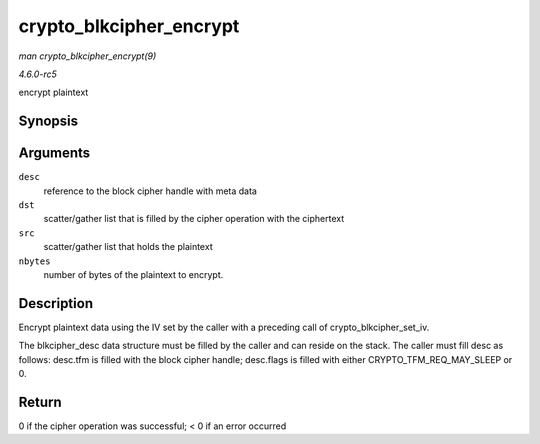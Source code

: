.. -*- coding: utf-8; mode: rst -*-

.. _API-crypto-blkcipher-encrypt:

========================
crypto_blkcipher_encrypt
========================

*man crypto_blkcipher_encrypt(9)*

*4.6.0-rc5*

encrypt plaintext


Synopsis
========

.. c:function:: int crypto_blkcipher_encrypt( struct blkcipher_desc * desc, struct scatterlist * dst, struct scatterlist * src, unsigned int nbytes )

Arguments
=========

``desc``
    reference to the block cipher handle with meta data

``dst``
    scatter/gather list that is filled by the cipher operation with the
    ciphertext

``src``
    scatter/gather list that holds the plaintext

``nbytes``
    number of bytes of the plaintext to encrypt.


Description
===========

Encrypt plaintext data using the IV set by the caller with a preceding
call of crypto_blkcipher_set_iv.

The blkcipher_desc data structure must be filled by the caller and can
reside on the stack. The caller must fill desc as follows: desc.tfm is
filled with the block cipher handle; desc.flags is filled with either
CRYPTO_TFM_REQ_MAY_SLEEP or 0.


Return
======

0 if the cipher operation was successful; < 0 if an error occurred


.. ------------------------------------------------------------------------------
.. This file was automatically converted from DocBook-XML with the dbxml
.. library (https://github.com/return42/sphkerneldoc). The origin XML comes
.. from the linux kernel, refer to:
..
.. * https://github.com/torvalds/linux/tree/master/Documentation/DocBook
.. ------------------------------------------------------------------------------
